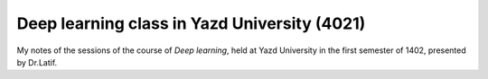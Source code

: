 Deep learning class in Yazd University (4021)
=============================================

My notes of the sessions of the course of
`Deep learning`, held at Yazd University in
the first semester of 1402, presented by Dr.Latif.
